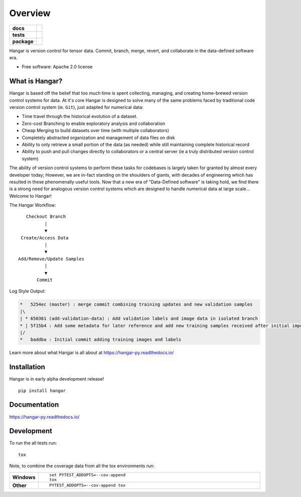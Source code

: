 ========
Overview
========

.. start-badges

.. list-table::
    :stub-columns: 1

    * - docs
      - |docs|
    * - tests
      - | |travis| |appveyor|
        | |codecov|
    * - package
      - | |version| |wheel| |conda-forge|
        | |supported-versions| |supported-implementations|
        | |commits-since|
.. |docs| image:: https://readthedocs.org/projects/hangar-py/badge/?style=flat
    :target: https://readthedocs.org/projects/hangar-py
    :alt: Documentation Status

.. |travis| image:: https://travis-ci.com/tensorwerk/hangar-py.svg?branch=master
    :alt: Travis-CI Build Status
    :target: https://travis-ci.com/tensorwerk/hangar-py

.. |appveyor| image:: https://ci.appveyor.com/api/projects/status/github/tensorwerk/hangar-py?branch=master&svg=true
    :alt: AppVeyor Build Status
    :target: https://ci.appveyor.com/project/rlizzo/hangar-py

.. |codecov| image:: https://codecov.io/gh/tensorwerk/hangar-py/branch/master/graph/badge.svg
   :alt: Code Coverage
   :target: https://codecov.io/gh/tensorwerk/hangar-py

.. |version| image:: https://img.shields.io/pypi/v/hangar.svg
    :alt: PyPI Package latest release
    :target: https://pypi.org/project/hangar

.. |commits-since| image:: https://img.shields.io/github/commits-since/tensorwerk/hangar-py/v0.3.0.svg
    :alt: Commits since latest release
    :target: https://github.com/tensorwerk/hangar-py/compare/v0.3.0...master

.. |conda-forge| image:: https://img.shields.io/conda/vn/conda-forge/hangar.svg
   :alt: Conda-Forge Latest Version
   :target: https://anaconda.org/conda-forge/hangar

.. |wheel| image:: https://img.shields.io/pypi/wheel/hangar.svg
    :alt: PyPI Wheel
    :target: https://pypi.org/project/hangar

.. |supported-versions| image:: https://img.shields.io/pypi/pyversions/hangar.svg
    :alt: Supported versions
    :target: https://pypi.org/project/hangar

.. |supported-implementations| image:: https://img.shields.io/pypi/implementation/hangar.svg
    :alt: Supported implementations
    :target: https://pypi.org/project/hangar


.. end-badges

Hangar is version control for tensor data. Commit, branch, merge, revert, and
collaborate in the data-defined software era.

* Free software: Apache 2.0 license

What is Hangar?
===============

Hangar is based off the belief that too much time is spent collecting, managing,
and creating home-brewed version control systems for data. At it's core Hangar
is designed to solve many of the same problems faced by traditional code version
control system (ie. ``Git``), just adapted for numerical data:

* Time travel through the historical evolution of a dataset.
* Zero-cost Branching to enable exploratory analysis and collaboration
* Cheap Merging to build datasets over time (with multiple collaborators)
* Completely abstracted organization and management of data files on disk
* Ability to only retrieve a small portion of the data (as needed) while still
  maintaining complete historical record
* Ability to push and pull changes directly to collaborators or a central server
  (ie a truly distributed version control system)

The ability of version control systems to perform these tasks for codebases is
largely taken for granted by almost every developer today; However, we are
in-fact standing on the shoulders of giants, with decades of engineering which
has resulted in these phenomenally useful tools. Now that a new era of
"Data-Defined software" is taking hold, we find there is a strong need for
analogous version control systems which are designed to handle numerical data at
large scale... Welcome to Hangar!


The Hangar Workflow:

::

       Checkout Branch
              |
              ▼
     Create/Access Data
              |
              ▼
    Add/Remove/Update Samples
              |
              ▼
           Commit

Log Style Output:

.. code-block:: text

   *   5254ec (master) : merge commit combining training updates and new validation samples
   |\
   | * 650361 (add-validation-data) : Add validation labels and image data in isolated branch
   * | 5f15b4 : Add some metadata for later reference and add new training samples received after initial import
   |/
   *   baddba : Initial commit adding training images and labels


Learn more about what Hangar is all about at https://hangar-py.readthedocs.io/


Installation
============

Hangar is in early alpha development release!

::

    pip install hangar

Documentation
=============

https://hangar-py.readthedocs.io/


Development
===========

To run the all tests run::

    tox

Note, to combine the coverage data from all the tox environments run:

.. list-table::
    :widths: 10 90
    :stub-columns: 1

    - - Windows
      - ::

            set PYTEST_ADDOPTS=--cov-append
            tox

    - - Other
      - ::

            PYTEST_ADDOPTS=--cov-append tox
